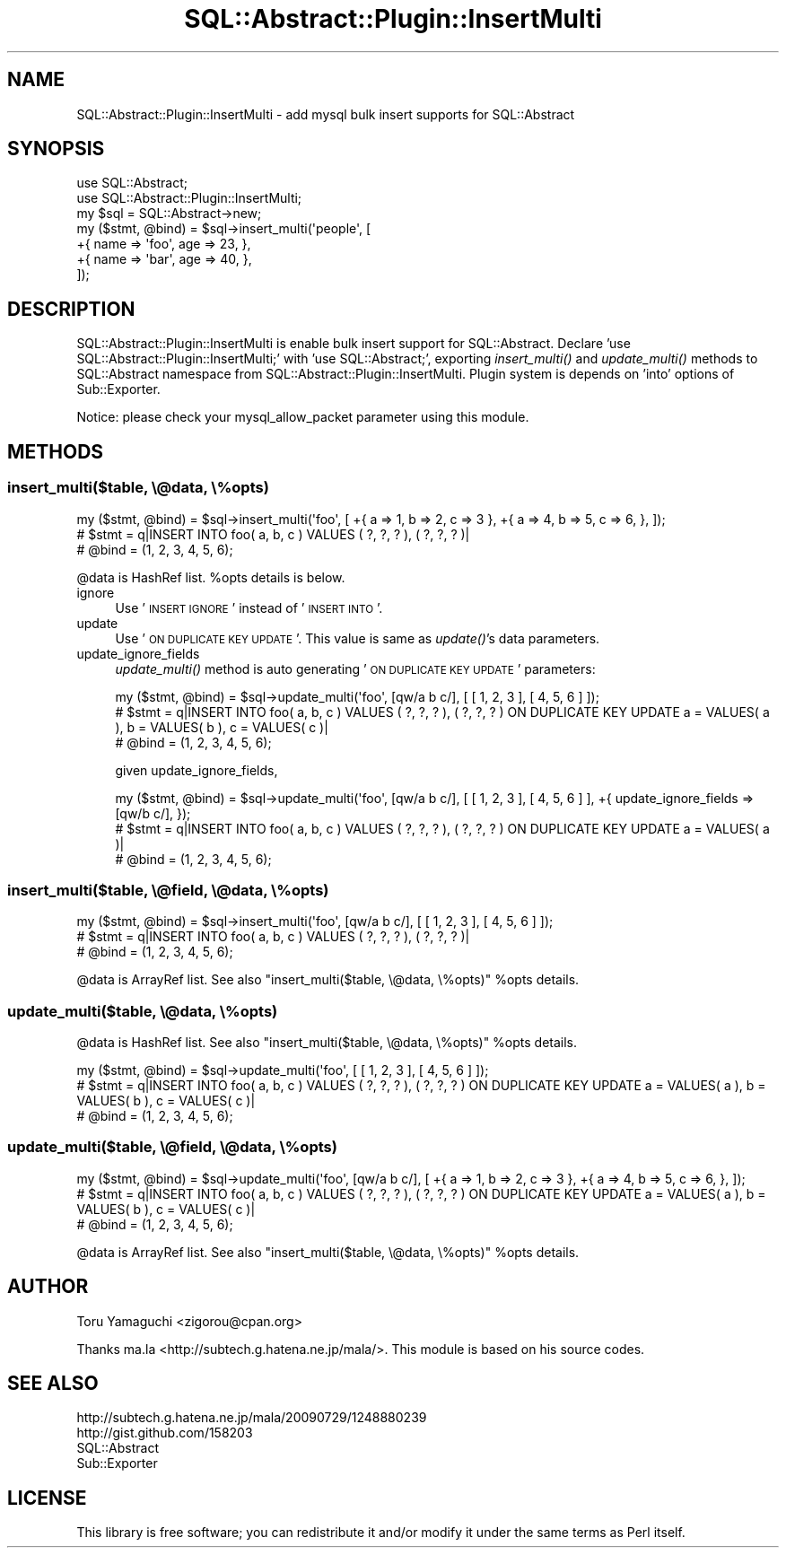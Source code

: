 .\" Automatically generated by Pod::Man 2.25 (Pod::Simple 3.20)
.\"
.\" Standard preamble:
.\" ========================================================================
.de Sp \" Vertical space (when we can't use .PP)
.if t .sp .5v
.if n .sp
..
.de Vb \" Begin verbatim text
.ft CW
.nf
.ne \\$1
..
.de Ve \" End verbatim text
.ft R
.fi
..
.\" Set up some character translations and predefined strings.  \*(-- will
.\" give an unbreakable dash, \*(PI will give pi, \*(L" will give a left
.\" double quote, and \*(R" will give a right double quote.  \*(C+ will
.\" give a nicer C++.  Capital omega is used to do unbreakable dashes and
.\" therefore won't be available.  \*(C` and \*(C' expand to `' in nroff,
.\" nothing in troff, for use with C<>.
.tr \(*W-
.ds C+ C\v'-.1v'\h'-1p'\s-2+\h'-1p'+\s0\v'.1v'\h'-1p'
.ie n \{\
.    ds -- \(*W-
.    ds PI pi
.    if (\n(.H=4u)&(1m=24u) .ds -- \(*W\h'-12u'\(*W\h'-12u'-\" diablo 10 pitch
.    if (\n(.H=4u)&(1m=20u) .ds -- \(*W\h'-12u'\(*W\h'-8u'-\"  diablo 12 pitch
.    ds L" ""
.    ds R" ""
.    ds C` ""
.    ds C' ""
'br\}
.el\{\
.    ds -- \|\(em\|
.    ds PI \(*p
.    ds L" ``
.    ds R" ''
'br\}
.\"
.\" Escape single quotes in literal strings from groff's Unicode transform.
.ie \n(.g .ds Aq \(aq
.el       .ds Aq '
.\"
.\" If the F register is turned on, we'll generate index entries on stderr for
.\" titles (.TH), headers (.SH), subsections (.SS), items (.Ip), and index
.\" entries marked with X<> in POD.  Of course, you'll have to process the
.\" output yourself in some meaningful fashion.
.ie \nF \{\
.    de IX
.    tm Index:\\$1\t\\n%\t"\\$2"
..
.    nr % 0
.    rr F
.\}
.el \{\
.    de IX
..
.\}
.\"
.\" Accent mark definitions (@(#)ms.acc 1.5 88/02/08 SMI; from UCB 4.2).
.\" Fear.  Run.  Save yourself.  No user-serviceable parts.
.    \" fudge factors for nroff and troff
.if n \{\
.    ds #H 0
.    ds #V .8m
.    ds #F .3m
.    ds #[ \f1
.    ds #] \fP
.\}
.if t \{\
.    ds #H ((1u-(\\\\n(.fu%2u))*.13m)
.    ds #V .6m
.    ds #F 0
.    ds #[ \&
.    ds #] \&
.\}
.    \" simple accents for nroff and troff
.if n \{\
.    ds ' \&
.    ds ` \&
.    ds ^ \&
.    ds , \&
.    ds ~ ~
.    ds /
.\}
.if t \{\
.    ds ' \\k:\h'-(\\n(.wu*8/10-\*(#H)'\'\h"|\\n:u"
.    ds ` \\k:\h'-(\\n(.wu*8/10-\*(#H)'\`\h'|\\n:u'
.    ds ^ \\k:\h'-(\\n(.wu*10/11-\*(#H)'^\h'|\\n:u'
.    ds , \\k:\h'-(\\n(.wu*8/10)',\h'|\\n:u'
.    ds ~ \\k:\h'-(\\n(.wu-\*(#H-.1m)'~\h'|\\n:u'
.    ds / \\k:\h'-(\\n(.wu*8/10-\*(#H)'\z\(sl\h'|\\n:u'
.\}
.    \" troff and (daisy-wheel) nroff accents
.ds : \\k:\h'-(\\n(.wu*8/10-\*(#H+.1m+\*(#F)'\v'-\*(#V'\z.\h'.2m+\*(#F'.\h'|\\n:u'\v'\*(#V'
.ds 8 \h'\*(#H'\(*b\h'-\*(#H'
.ds o \\k:\h'-(\\n(.wu+\w'\(de'u-\*(#H)/2u'\v'-.3n'\*(#[\z\(de\v'.3n'\h'|\\n:u'\*(#]
.ds d- \h'\*(#H'\(pd\h'-\w'~'u'\v'-.25m'\f2\(hy\fP\v'.25m'\h'-\*(#H'
.ds D- D\\k:\h'-\w'D'u'\v'-.11m'\z\(hy\v'.11m'\h'|\\n:u'
.ds th \*(#[\v'.3m'\s+1I\s-1\v'-.3m'\h'-(\w'I'u*2/3)'\s-1o\s+1\*(#]
.ds Th \*(#[\s+2I\s-2\h'-\w'I'u*3/5'\v'-.3m'o\v'.3m'\*(#]
.ds ae a\h'-(\w'a'u*4/10)'e
.ds Ae A\h'-(\w'A'u*4/10)'E
.    \" corrections for vroff
.if v .ds ~ \\k:\h'-(\\n(.wu*9/10-\*(#H)'\s-2\u~\d\s+2\h'|\\n:u'
.if v .ds ^ \\k:\h'-(\\n(.wu*10/11-\*(#H)'\v'-.4m'^\v'.4m'\h'|\\n:u'
.    \" for low resolution devices (crt and lpr)
.if \n(.H>23 .if \n(.V>19 \
\{\
.    ds : e
.    ds 8 ss
.    ds o a
.    ds d- d\h'-1'\(ga
.    ds D- D\h'-1'\(hy
.    ds th \o'bp'
.    ds Th \o'LP'
.    ds ae ae
.    ds Ae AE
.\}
.rm #[ #] #H #V #F C
.\" ========================================================================
.\"
.IX Title "SQL::Abstract::Plugin::InsertMulti 3"
.TH SQL::Abstract::Plugin::InsertMulti 3 "2014-01-05" "perl v5.16.3" "User Contributed Perl Documentation"
.\" For nroff, turn off justification.  Always turn off hyphenation; it makes
.\" way too many mistakes in technical documents.
.if n .ad l
.nh
.SH "NAME"
SQL::Abstract::Plugin::InsertMulti \- add mysql bulk insert supports for SQL::Abstract
.SH "SYNOPSIS"
.IX Header "SYNOPSIS"
.Vb 2
\&  use SQL::Abstract;
\&  use SQL::Abstract::Plugin::InsertMulti;
\&
\&  my $sql = SQL::Abstract\->new;
\&  my ($stmt, @bind) = $sql\->insert_multi(\*(Aqpeople\*(Aq, [
\&    +{ name => \*(Aqfoo\*(Aq, age => 23, },
\&    +{ name => \*(Aqbar\*(Aq, age => 40, },
\&  ]);
.Ve
.SH "DESCRIPTION"
.IX Header "DESCRIPTION"
SQL::Abstract::Plugin::InsertMulti is enable bulk insert support for SQL::Abstract. Declare 'use SQL::Abstract::Plugin::InsertMulti;' with 'use SQL::Abstract;',
exporting \fIinsert_multi()\fR and \fIupdate_multi()\fR methods to SQL::Abstract namespace from SQL::Abstract::Plugin::InsertMulti.
Plugin system is depends on 'into' options of Sub::Exporter.
.PP
Notice: please check your mysql_allow_packet parameter using this module.
.SH "METHODS"
.IX Header "METHODS"
.SS "insert_multi($table, \e@data, \e%opts)"
.IX Subsection "insert_multi($table, @data, %opts)"
.Vb 3
\&  my ($stmt, @bind) = $sql\->insert_multi(\*(Aqfoo\*(Aq, [ +{ a => 1, b => 2, c => 3 }, +{ a => 4, b => 5, c => 6, }, ]);
\&  # $stmt = q|INSERT INTO foo( a, b, c ) VALUES ( ?, ?, ? ), ( ?, ?, ? )|
\&  # @bind = (1, 2, 3, 4, 5, 6);
.Ve
.PP
\&\f(CW@data\fR is HashRef list.
\&\f(CW%opts\fR details is below.
.IP "ignore" 4
.IX Item "ignore"
Use '\s-1INSERT\s0 \s-1IGNORE\s0' instead of '\s-1INSERT\s0 \s-1INTO\s0'.
.IP "update" 4
.IX Item "update"
Use '\s-1ON\s0 \s-1DUPLICATE\s0 \s-1KEY\s0 \s-1UPDATE\s0'.
This value is same as \fIupdate()\fR's data parameters.
.IP "update_ignore_fields" 4
.IX Item "update_ignore_fields"
\&\fIupdate_multi()\fR method is auto generating '\s-1ON\s0 \s-1DUPLICATE\s0 \s-1KEY\s0 \s-1UPDATE\s0' parameters:
.Sp
.Vb 3
\&  my ($stmt, @bind) = $sql\->update_multi(\*(Aqfoo\*(Aq, [qw/a b c/], [ [ 1, 2, 3 ], [ 4, 5, 6 ] ]);
\&  # $stmt = q|INSERT INTO foo( a, b, c ) VALUES ( ?, ?, ? ), ( ?, ?, ? ) ON DUPLICATE KEY UPDATE a = VALUES( a ), b = VALUES( b ), c = VALUES( c )|
\&  # @bind = (1, 2, 3, 4, 5, 6);
.Ve
.Sp
given update_ignore_fields,
.Sp
.Vb 3
\&  my ($stmt, @bind) = $sql\->update_multi(\*(Aqfoo\*(Aq, [qw/a b c/], [ [ 1, 2, 3 ], [ 4, 5, 6 ] ], +{ update_ignore_fields => [qw/b c/], });
\&  # $stmt = q|INSERT INTO foo( a, b, c ) VALUES ( ?, ?, ? ), ( ?, ?, ? ) ON DUPLICATE KEY UPDATE a = VALUES( a )|
\&  # @bind = (1, 2, 3, 4, 5, 6);
.Ve
.SS "insert_multi($table, \e@field, \e@data, \e%opts)"
.IX Subsection "insert_multi($table, @field, @data, %opts)"
.Vb 3
\&  my ($stmt, @bind) = $sql\->insert_multi(\*(Aqfoo\*(Aq, [qw/a b c/], [ [ 1, 2, 3 ], [ 4, 5, 6 ] ]);
\&  # $stmt = q|INSERT INTO foo( a, b, c ) VALUES ( ?, ?, ? ), ( ?, ?, ? )|
\&  # @bind = (1, 2, 3, 4, 5, 6);
.Ve
.PP
\&\f(CW@data\fR is ArrayRef list. See also \*(L"insert_multi($table, \e@data, \e%opts)\*(R" \f(CW%opts\fR details.
.SS "update_multi($table, \e@data, \e%opts)"
.IX Subsection "update_multi($table, @data, %opts)"
\&\f(CW@data\fR is HashRef list. See also \*(L"insert_multi($table, \e@data, \e%opts)\*(R" \f(CW%opts\fR details.
.PP
.Vb 3
\&  my ($stmt, @bind) = $sql\->update_multi(\*(Aqfoo\*(Aq, [ [ 1, 2, 3 ], [ 4, 5, 6 ] ]);
\&  # $stmt = q|INSERT INTO foo( a, b, c ) VALUES ( ?, ?, ? ), ( ?, ?, ? ) ON DUPLICATE KEY UPDATE a = VALUES( a ), b = VALUES( b ), c = VALUES( c )|
\&  # @bind = (1, 2, 3, 4, 5, 6);
.Ve
.SS "update_multi($table, \e@field, \e@data, \e%opts)"
.IX Subsection "update_multi($table, @field, @data, %opts)"
.Vb 3
\&  my ($stmt, @bind) = $sql\->update_multi(\*(Aqfoo\*(Aq, [qw/a b c/], [ +{ a => 1, b => 2, c => 3 }, +{ a => 4, b => 5, c => 6, }, ]);
\&  # $stmt = q|INSERT INTO foo( a, b, c ) VALUES ( ?, ?, ? ), ( ?, ?, ? ) ON DUPLICATE KEY UPDATE a = VALUES( a ), b = VALUES( b ), c = VALUES( c )|
\&  # @bind = (1, 2, 3, 4, 5, 6);
.Ve
.PP
\&\f(CW@data\fR is ArrayRef list. See also \*(L"insert_multi($table, \e@data, \e%opts)\*(R" \f(CW%opts\fR details.
.SH "AUTHOR"
.IX Header "AUTHOR"
Toru Yamaguchi <zigorou@cpan.org>
.PP
Thanks ma.la <http://subtech.g.hatena.ne.jp/mala/>. This module is based on his source codes.
.SH "SEE ALSO"
.IX Header "SEE ALSO"
.IP "http://subtech.g.hatena.ne.jp/mala/20090729/1248880239" 4
.IX Item "http://subtech.g.hatena.ne.jp/mala/20090729/1248880239"
.PD 0
.IP "http://gist.github.com/158203" 4
.IX Item "http://gist.github.com/158203"
.IP "SQL::Abstract" 4
.IX Item "SQL::Abstract"
.IP "Sub::Exporter" 4
.IX Item "Sub::Exporter"
.PD
.SH "LICENSE"
.IX Header "LICENSE"
This library is free software; you can redistribute it and/or modify
it under the same terms as Perl itself.
